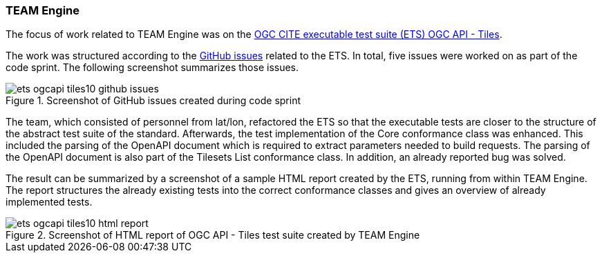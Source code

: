 [[results_team_engine]]
=== TEAM Engine

The focus of work related to TEAM Engine was on the https://github.com/opengeospatial/ets-ogcapi-tiles10[OGC CITE executable test suite (ETS) OGC API - Tiles].

The work was structured according to the https://github.com/opengeospatial/ets-ogcapi-tiles10/issues[GitHub issues] related to the ETS. In total, five issues were worked on as part of the code sprint. The following screenshot summarizes those issues.

.Screenshot of GitHub issues created during code sprint
image::../images/ets-ogcapi-tiles10-github-issues.png[align="center"]

The team, which consisted of personnel from lat/lon, refactored the ETS so that the executable tests are closer to the structure of the abstract test suite of the standard. Afterwards, the test implementation of the Core conformance class was enhanced. This included the parsing of the OpenAPI document which is required to extract parameters needed to build requests. The parsing of the OpenAPI document is also part of the Tilesets List conformance class. In addition, an already reported bug was solved.

The result can be summarized by a screenshot of a sample HTML report created by the ETS, running from within TEAM Engine. The report structures the already existing tests into the correct conformance classes and gives an overview of already implemented tests.


.Screenshot of HTML report of OGC API - Tiles test suite created by TEAM Engine
image::../images/ets-ogcapi-tiles10-html-report.png[align="center"]

